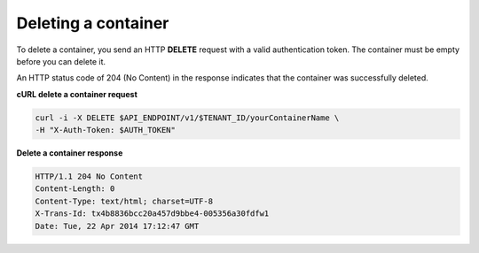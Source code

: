 .. _gsg-delete-container:

Deleting a container
~~~~~~~~~~~~~~~~~~~~

To delete a container, you send an HTTP **DELETE** request with a valid
authentication token. The container must be empty before you can delete
it.

An HTTP status code of 204 (No Content) in the response indicates that
the container was successfully deleted.

 
**cURL delete a container request**

.. code::  

   curl -i -X DELETE $API_ENDPOINT/v1/$TENANT_ID/yourContainerName \
   -H "X-Auth-Token: $AUTH_TOKEN"  

**Delete a container response**

.. code::  

   HTTP/1.1 204 No Content
   Content-Length: 0
   Content-Type: text/html; charset=UTF-8
   X-Trans-Id: tx4b8836bcc20a457d9bbe4-005356a30fdfw1
   Date: Tue, 22 Apr 2014 17:12:47 GMT     